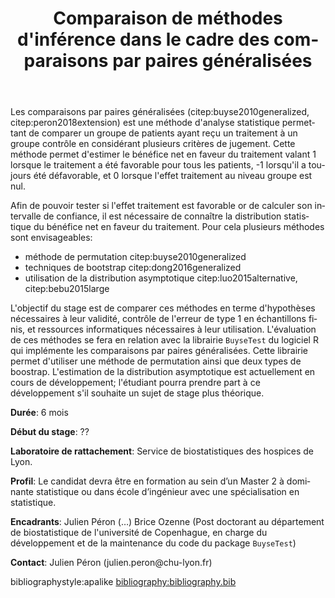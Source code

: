#+TITLE: Comparaison de méthodes d'inférence dans le cadre des comparaisons par paires généralisées

#+LaTeX: \author{}
#+LaTeX: \maketitle{}

Les comparaisons par paires généralisées (citep:buyse2010generalized,
citep:peron2018extension) est une méthode d'analyse statistique
permettant de comparer un groupe de patients ayant reçu un traitement
à un groupe contrôle en considérant plusieurs critères de
jugement. Cette méthode permet d'estimer le bénéfice net en faveur du
traitement valant 1 lorsque le traitement a été favorable pour tous
les patients, -1 lorsqu'il a toujours été défavorable, et 0 lorsque
l'effet traitement au niveau groupe est nul. 

\bigskip

Afin de pouvoir tester si l'effet traitement est favorable or de
calculer son intervalle de confiance, il est nécessaire de connaître la
distribution statistique du bénéfice net en faveur du traitement. Pour
cela plusieurs méthodes sont envisageables:
- méthode de permutation citep:buyse2010generalized
- techniques de bootstrap citep:dong2016generalized
- utilisation de la distribution asymptotique citep:luo2015alternative, citep:bebu2015large

L'objectif du stage est de comparer ces méthodes en terme d'hypothèses
nécessaires à leur validité, contrôle de l'erreur de type 1 en
échantillons finis, et ressources informatiques nécessaires à leur
utilisation. L'évaluation de ces méthodes se fera en relation avec la
librairie =BuyseTest= du logiciel R qui implémente les comparaisons par
paires généralisées. Cette librairie permet d'utiliser une méthode de
permutation ainsi que deux types de boostrap. L'estimation de la
distribution asymptotique est actuellement en cours de développement;
l'étudiant pourra prendre part à ce développement s'il souhaite un
sujet de stage plus théorique.

\bigskip

*Durée*: 6 mois

*Début du stage*: ??

*Laboratoire de rattachement*: Service de biostatistiques des hospices de Lyon.

*Profil*: Le candidat devra être en formation au sein d’un Master 2 à
dominante statistique ou dans école d’ingénieur avec une spécialisation en statistique.

*Encadrants*: Julien Péron (...)  Brice Ozenne (Post doctorant au
département de biostatistique de l'université de Copenhague, en charge
du développement et de la maintenance du code du package =BuyseTest=)

*Contact*: Julien Péron (julien.peron@chu-lyon.fr) 

\bigskip

bibliographystyle:apalike
[[bibliography:bibliography.bib]]


# @@latex:any arbitrary LaTeX code@@

*  R :noexport:

#+BEGIN_SRC R :exports both :results output :session *R* :cache no
library(BuyseTest)
df.data <- simBuyseTest(1e2, n.strata = 2)
BT <- BuyseTest(Treatment ~ TTE(eventtime, censoring = status), 
                data=df.data, n.resampling = 10)
summary(BT)
#+END_SRC

#+RESULTS:
#+begin_example
Settings (punctual estimation) 
   > treatment groups: Control = 0 and Treatment = 1
   > 1 endpoint: 
      |priority endpoint  type          operator            threshold censoring |
      |1        eventtime time to event higher is favorable 1e-12     status    |
   > management of neutral pairs : re-analyzed using endpoints of lower priority (if any) 
   > management of censored survival pairs : imputation using Kaplan Meier stratified by treatment group 
   > weights of the pairs relatively to the enpoints: 
<0 x 0 matrix>
   > intervals thresholds for survival endpoints: 
                   eventtime   
threshold interval "[0 ; Inf] "

Punctual estimation (done) 
Permutation test (1 cpu, seed 10)
   |                                                  | 0 % ~calculating     |+++++                                             | 10% ~00s             |++++++++++                                        | 20% ~00s             |+++++++++++++++                                   | 30% ~00s             |++++++++++++++++++++                              | 40% ~00s             |+++++++++++++++++++++++++                         | 50% ~00s             |++++++++++++++++++++++++++++++                    | 60% ~00s             |+++++++++++++++++++++++++++++++++++               | 70% ~00s             |++++++++++++++++++++++++++++++++++++++++         | 80% ~00s             |+++++++++++++++++++++++++++++++++++++++++++++    | 90% ~00s             |++++++++++++++++++++++++++++++++++++++++++++++++++| 100% elapsed = 00s
        Generalized pairwise comparison with 1 prioritized endpoint

 > statistic       : net chance of a better outcome (delta: endpoint specific, Delta: global) 
 > null hypothesis : Delta == 0 
 > permutation test: 10 samples, confidence level 0.95 
 > treatment groups: 0 (control) vs. 1 (treatment) 
 > censored pairs  : imputation using Kaplan Meier stratified by treatment group

 > results
  endpoint threshold total favorable unfavorable neutral uninf  delta  Delta CI [2.5 ; 97.5] p.value 
 eventtime     1e-12   100     53.01       44.22       0  2.78 0.0879 0.0879 [-0.046;0.3004]     0.6 
NOTE: confidence intervals computed under the null hypothesis
#+end_example




* CONFIG :noexport:
# #+LaTeX_HEADER:\affil{Department of Biostatistics, University of Copenhagen, Copenhagen, Denmark}
#+LANGUAGE:  en
#+LaTeX_CLASS: org-article
#+OPTIONS:   title:nil  author:nil date:nil toc:nil todo:nil
#+OPTIONS:   H:3 num:t 
#+OPTIONS:   TeX:t LaTeX:t

** Code
#+PROPERTY: header-args :session *R*
#+PROPERTY: header-args :tange yes % extract source code: http://orgmode.org/manual/Extracting-source-code.html
#+PROPERTY: header-args :eval yes :cache no
#+LATEX_HEADER: \RequirePackage{fancyvrb}
#+LATEX_HEADER: \DefineVerbatimEnvironment{verbatim}{Verbatim}{fontsize=\small,formatcom = {\color[rgb]{0.5,0,0}}}

** Display 
#+LATEX_HEADER: \RequirePackage{colortbl} % arrayrulecolor to mix colors
#+LATEX_HEADER: \RequirePackage{setspace} % to modify the space between lines - incompatible with footnote in beamer
#+LaTeX_HEADER:\usepackage{authblk} % enable several affiliations (clash with beamer)

** Image
#+LATEX_HEADER: \RequirePackage{epstopdf} % to be able to convert .eps to .pdf image files

** Latex command
#+LaTeX_HEADER: %
#+LaTeX_HEADER: %%%% additional latex commands %%%%
#+LaTeX_HEADER: %

